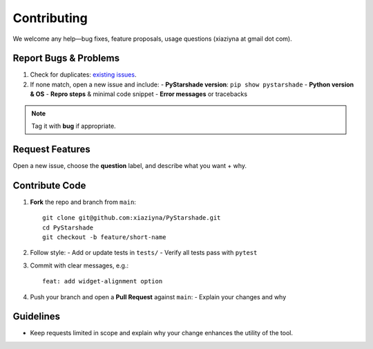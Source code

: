 Contributing
============

We welcome any help—bug fixes, feature proposals, usage questions (xiaziyna at gmail dot com).

Report Bugs & Problems
----------------------

1. Check for duplicates: `existing issues <https://github.com/xiaziyna/PyStarshade/issues>`_.  
2. If none match, open a new issue and include:
   - **PyStarshade version**: ``pip show pystarshade``  
   - **Python version & OS**  
   - **Repro steps** & minimal code snippet  
   - **Error messages** or tracebacks  

.. note::
   Tag it with **bug** if appropriate.

Request Features
----------------

Open a new issue, choose the **question** label, and describe what you want + why. 

Contribute Code
---------------

#. **Fork** the repo and branch from ``main``::

      git clone git@github.com:xiaziyna/PyStarshade.git
      cd PyStarshade
      git checkout -b feature/short-name

#. Follow style:
   - Add or update tests in ``tests/``  
   - Verify all tests pass with ``pytest``

#. Commit with clear messages, e.g.::

      feat: add widget-alignment option
#. Push your branch and open a **Pull Request** against ``main``:
   - Explain your changes and why  

Guidelines
-----------

- Keep requests limited in scope and explain why your change enhances the utility of the tool.

